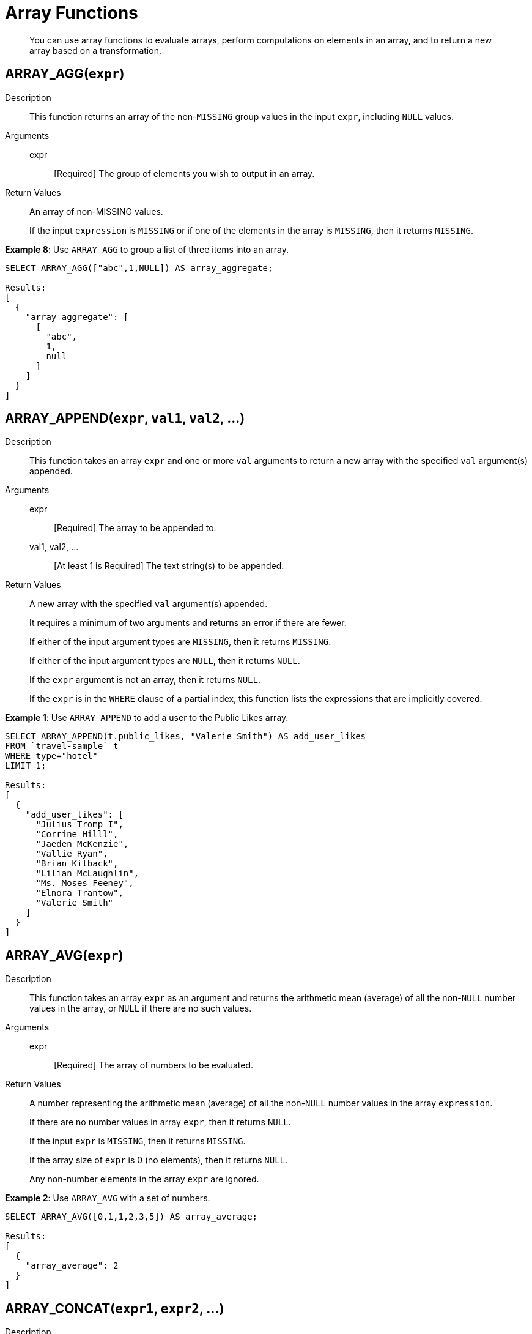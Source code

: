 [#topic_8_2]
= Array Functions

[abstract]
You can use array functions to evaluate arrays, perform computations on elements in an array, and to return a new array based on a transformation.

== ARRAY_AGG([.var]`expr`)

Description:: This function returns an array of the non-`MISSING` group values in the input [.var]`expr`, including `NULL` values.

Arguments::
expr;; [Required] The group of elements you wish to output in an array.

Return Values::
An array of non-MISSING values.
+
If the input [.var]`expression` is `MISSING` or if one of the elements in the array is `MISSING`, then it returns `MISSING`.

*Example 8*: Use `ARRAY_AGG` to group a list of three items into an array.

----
SELECT ARRAY_AGG(["abc",1,NULL]) AS array_aggregate;

Results:
[
  {
    "array_aggregate": [
      [
        "abc",
        1,
        null
      ]
    ]
  }
]
----

[#fn-array-append]
== ARRAY_APPEND([.var]`expr`, [.var]`val1`, [.var]`val2`, …)

Description:: This function takes an array [.var]`expr` and one or more [.var]`val` arguments to return a new array with the specified [.var]`val` argument(s) appended.

Arguments::
expr;; [Required] The array to be appended to.

val1, val2, …;; [At least 1 is Required] The text string(s) to be appended.

Return Values::
A new array with the specified [.var]`val` argument(s) appended.
+
It requires a minimum of two arguments and returns an error if there are fewer.
+
If either of the input argument types are `MISSING`, then it returns `MISSING`.
+
If either of the input argument types are `NULL`, then it returns `NULL`.
+
If the [.var]`expr` argument is not an array, then it returns `NULL`.
+
If the [.var]`expr` is in the `WHERE` clause of a partial index, this function lists the expressions that are implicitly covered.

*Example 1*: Use `ARRAY_APPEND` to add a user to the Public Likes array.

----
SELECT ARRAY_APPEND(t.public_likes, "Valerie Smith") AS add_user_likes
FROM `travel-sample` t
WHERE type="hotel"
LIMIT 1;

Results:
[
  {
    "add_user_likes": [
      "Julius Tromp I",
      "Corrine Hilll",
      "Jaeden McKenzie",
      "Vallie Ryan",
      "Brian Kilback",
      "Lilian McLaughlin",
      "Ms. Moses Feeney",
      "Elnora Trantow",
      "Valerie Smith"
    ]
  }
]
----

[#fn-array-avg]
== ARRAY_AVG([.var]`expr`)

Description:: This function takes an array [.var]`expr` as an argument and returns the arithmetic mean (average) of all the non-`NULL` number values in the array, or `NULL` if there are no such values.

Arguments::
expr;; [Required] The array of numbers to be evaluated.

Return Values::
A number representing the arithmetic mean (average) of all the non-`NULL` number values in the array [.var]`expression`.
+
If there are no number values in array [.var]`expr`, then it returns `NULL`.
+
If the input [.var]`expr` is `MISSING`, then it returns `MISSING`.
+
If the array size of [.var]`expr` is 0 (no elements), then it returns `NULL`.
+
Any non-number elements in the array [.var]`expr` are ignored.

*Example 2*: Use `ARRAY_AVG` with a set of numbers.

----
SELECT ARRAY_AVG([0,1,1,2,3,5]) AS array_average;

Results:
[
  {
    "array_average": 2
  }
]
----

[#fn-array-concat]
== ARRAY_CONCAT([.var]`expr1`, [.var]`expr2`, …)

Description:: This function takes two or more [.var]`expr` arrays and returns a new array after concatenating the input arrays.

Arguments::
expression1, expression2, …;; [At least 2 are Required] The arrays to be concatenated together.

Return Values::
If there are fewer than two arguments, then it returns an error.
+
If any of the input [.var]`expr` arguments or one of the array elements are `MISSING`, then it returns `MISSING`.
+
If any of the input [.var]`expr` arguments is `NULL`, then it returns `NULL`.
+
If any of the input [.var]`expr` arguments is not an array, then it returns `NULL`.

*Example 3*: Use `ARRAY_CONCAT` to add two people to the Public Likes array.

----
SELECT ARRAY_CONCAT(t.public_likes, ["John McHill", "Dave Smith"]) AS add_user_likes
FROM `travel-sample` t
WHERE type="hotel"
LIMIT 1;

Results:
[
  {
    "add_user_likes": [
      "Julius Tromp I",
      "Corrine Hilll",
      "Jaeden McKenzie",
      "Vallie Ryan",
      "Brian Kilback",
      "Lilian McLaughlin",
      "Ms. Moses Feeney",
      "Elnora Trantow",
      "John McHill",
      "Dave Smith"
    ]
  }
]
----

[#fn-array-contains]
== ARRAY_CONTAINS([.var]`expr`, [.var]`val`)

Description:: This functions checks if the array [.var]`expression` contains the specified [.var]`value`.

Arguments::
expr;; [Required] The array to be searched.

val;; [Required] The value that is being searched for.

Return Values::
If either of the input argument types are `MISSING`, then it returns `MISSING`.
+
If either of the input argument types are `NULL`, then it returns `NULL`.
+
If the [.var]`expr` argument is not an array, then it returns `NULL`.
+
If the array [.var]`expr` contains [.var]`val`, then it returns `TRUE`; otherwise, it returns `FALSE`.

*Example 4*: Use `ARRAY_CONTAINS` with a Boolean function.

----
SELECT ARRAY_CONTAINS(t.public_likes, "Vallie Ryan") AS array_contains_value
FROM `travel-sample` t
WHERE type="hotel"
LIMIT 1;

Results:
[
  {
    "array_contains_value": true
  }
]
----

[#fn-array-count]
== ARRAY_COUNT([.var]`expr`)

Description:: This function counts all the non-NULL values in the input [.var]`expr` array.

Arguments::
expr;; [Required] The array to be searched and evaluate its values.

Return Values::
This function returns a count of all the non-`NULL` values in the array, or zero if there are no such values.
+
If the [.var]`expr` argument is `MISSING`, then it returns `MISSING`.
+
If the [.var]`expr` argument is `NULL`, then it returns `NULL`.
+
If the [.var]`expr` argument is not an array, then it returns `NULL`.

*Example 5*: Use `ARRAY_COUNT` to count the total hotel reviews.

----
SELECT ARRAY_COUNT(t.reviews) AS total_reviews
FROM `travel-sample` t
WHERE type="hotel"
LIMIT 1;

Results:
[
  {
    "total_reviews": 2
  }
]
----

[#fn-array-distinct]
== ARRAY_DISTINCT([.var]`expr`)

Description:: This function returns a new array with distinct elements of the input array [.var]`expr`.

Arguments::
expr;; [Required] The array of items to be evaluated.

Return Values::
An array with distinct elements of the input array [.var]`expr`.
+
If the input [.var]`expr` is `MISSING`, it returns `MISSING`.
+
If the input [.var]`expr` is a non-array value, it returns `NULL`.

*Example 6*: Use `ARRAY_DISTINCT` with a group of items.

----
SELECT ARRAY_DISTINCT(["apples","bananas","grapes","oranges","apples","mangoes","bananas"])
AS distinct_fruits;

Results:
[
  {
    "distinct_fruits": [
      "oranges",
      "grapes",
      "bananas",
      "mangoes",
      "apples"
    ]
  }
]
----

[#fn-array-flatten]
== ARRAY_FLATTEN([.var]`expr`, [.var]`depth`)

Description:: This function flattens nested array elements into the top-level array, up to the specified depth.

Arguments::
expr;; [Required] The multilevel array to be flattened.

depth;; [Required] The Integer representing the number of depths to flatten.

Return Value::
An array with [.var]`depth` fewer levels than the input array [.var]`expr`.
+
If one of the arguments is `MISSING`, it returns `MISSING`.
+
If the input [.var]`expr` is a non-array, or if the input [.var]`depth` argument is not an integer, it returns `NULL`.

*Example 7a*: Create a 3-level array of numbers to flatten by 1 level.

----
INSERT INTO default (KEY, value)
             VALUES ("na", {"a":2, "b":[1,2,[31,32,33],4,[[511, 512], 52]]});

SELECT ARRAY_FLATTEN(b,1) AS flatten_by_1level FROM default USE KEYS ["na"];

Results:
[
  {
    "flatten_by_1level": [
      1,
      2,
      31,
      32,
      33,
      4,
      [
        511,
        512
      ],
      52
    ]
  }
]
----

*Example 7b*: Flatten the above example by 2 levels.

----
SELECT ARRAY_FLATTEN(b,2) AS flatten_by_2levels FROM default USE KEYS ["na"];

Results:
[
  {
    "flatten_by_2levels": [
      1,
      2,
      31,
      32,
      33,
      4,
      511,
      512,
      52
    ]
  }
]
----

[#fn-array-ifnull]
== ARRAY_IFNULL([.var]`expr`)

Description:: This function parses the input array [.var]`expr` and returns the first non-`NULL` value in the array.

Arguments::
expr;; [Required] The array of values to be evaluated.

Return Values::
The first non-NULL value in the input array.
+
If the input [.var]`expr` is MISSING, then it returns `MISSING`.
+
If the input [.var]`expr` is a non-array, then it returns `NULL`.

*Example 9*: Find the first non-`NULL` value in an array of items.

----
SELECT ARRAY_IFNULL( ["","apples","","bananas","grapes","oranges"]) AS check_null;

Results:
[
  {
    "check_null": ""
  }
]
----

*Example 10*: Find the first non-`null` hotel reviewers.

----
SELECT ARRAY_IFNULL(t.public_likes) AS if_null
FROM `travel-sample` t
WHERE type="hotel"
LIMIT 2;

Results:
[
  {
    "if_null": "Julius Tromp I"
  },
  {
    "if_null": null
  }
]
----

[#fn-array-insert]
== ARRAY_INSERT([.var]`expr`, [.var]`pos`, [.var]`val1`, [.var]`val2`, …)

Description:: This function inserts the specified [.var]`value` or multiple [.var]`value` items into the specified [.var]`position` in the input array [.var]`expression`, and returns the new array.

Arguments::
expr;; [Required] The array to insert items into.

pos;; [Required] The integer specifying the array position from the left of the input array [.var]`expr`, where the 1st position is 0 (zero).

val1, val2, …;; [At least one is Required] The value or multiple value items to insert into the input array expression.

Return Values::
An array with the input value or multiple value items inserted into the input array expression at position [.var]`pos`.
+
If any of the three arguments are `MISSING`, then it returns `MISSING`.
+
If the [.var]`expr` argument is a non-array or if the [.var]`position` argument is not an integer, then it returns `NULL`.

*Example 11*: Insert "jsmith" into the 2nd position of the `public_likes` array.

----
SELECT ARRAY_INSERT(public_likes, 2, "jsmith") AS insert_val
FROM `travel-sample`
WHERE type = "hotel"
LIMIT 1;

Result:[
  {
    "insert_val": [
      "Julius Tromp I",
      "Corrine Hilll",
      "jsmith",
      "Jaeden McKenzie",
      "Vallie Ryan",
      "Brian Kilback",
      "Lilian McLaughlin",
      "Ms. Moses Feeney",
      "Elnora Trantow"
    ]
  }
]
----

[#fn-array-intersect]
== ARRAY_INTERSECT([.var]`expr1`, [.var]`expr2`, \...)

_(Introduced in Couchbase Server 4.5.1)_

Description:: This function takes two or more arrays and returns the intersection of the input arrays as the result; that is, the array containing values that are present in all of the input arrays.

Arguments::
expr1, expr2, …;; [At least 2 are Required] The two or more arrays to compare the values of.

Return Values::
An array containing the values that are present in all of the input arrays.
+
If there are no common elements, then it returns an empty array.
+
If any of the input arguments are `MISSING`, then it returns `MISSING`.
+
If any of the input arguments are non-array values, then it returns `NULL`.

*Example 12*: Compare three arrays of fruit for common elements.

----
SELECT ARRAY_INTERSECT( ["apples","bananas","grapes","orange"], ["apples","orange"], ["apples","grapes"])
AS array_intersection;

Result:
[
  {
    "array_intersection": [
      "apples"
    ]
  }
]
----

*Example 13*: Compare three arrays of fruit with no common elements.

----
SELECT ARRAY_INTERSECT( ["apples","grapes","oranges"], ["apples"],["oranges"],["bananas", "grapes"])
AS array_intersection;

Result:
[
  {
    "array_intersection": []
  }
]
----

[#fn-array-length]
== ARRAY_LENGTH([.var]`expr`)

Description:: This function returns the number of elements in the input array.

Arguments::
expr;; [Required] The array whose elements you want to know the number of.

Return Values::
An integer representing the number of elements in the input array.
+
If the input argument is MISSING, then it returns `MISSING`.
+
If the input argument is a non-array value, then it returns `NULL`.

*Example 14*: Find how many total `public_likes` there are in the `travel-sample` bucket.

----
SELECT ARRAY_LENGTH(t.public_likes) AS total_likes
FROM `travel-sample` t
WHERE type="hotel"
LIMIT 1;

Result:
[
  {
    "total_likes": 8
  }
]
----

[#fn-array-max]
== ARRAY_MAX([.var]`expr`)

Description:: This function returns the largest non-`NULL`, non-`MISSING` array element, in N1QL collation order.

Arguments::
expr;; [Required] The array whose elements you want to know the highest value of.

Return Values::
The largest non-`NULL`, non-`MISSING` array element, in N1QL collation order.
+
If the input [.var]`expr` is `MISSING`, then it returns `MISSING`.
+
If the input [.var]`expr` is a non-array value, then it returns `NULL`.

*Example 15*: Find the maximum (last) value of the `public_likes` array.

----
SELECT ARRAY_MAX(t.public_likes) AS max_val
FROM `travel-sample` t
WHERE type="hotel"
LIMIT 1;

Results:
[
  {
    "max_val": "Vallie Ryan"
  }
]
----

[#fn-array-min]
== ARRAY_MIN([.var]`expr`)

Description:: This function returns the smallest non-`NULL`, non-`MISSING` array element, in N1QL collation order.

Arguments::
expr;; [Required] The array whose elements you want to know the lowest value of.

Return Values::
The smallest non-`NULL`, non-`MISSING` array element, in N1QL collation order.
+
If the input [.var]`expr` is `MISSING`, then it returns `MISSING`.
+
If the input [.var]`expr` is a non-array value, then it returns `NULL`.

*Example 16*: Find the minimum (first) value of the `public_likes` array.

----
SELECT ARRAY_MIN(t.public_likes) AS min_val
FROM `travel-sample` t
WHERE type="hotel"
LIMIT 1;

Results:
[
  {
    "min_val": "Brian Kilback"
  }
]
----

[#fn-array-position]
== ARRAY_POSITION([.var]`expr`, [.var]`val`)

Description::
This function returns the first position of the specified [.var]`value` within the array [.var]`expression`.
+
The array position is zero-based, that is, the first position is 0.

Arguments::
expr;; [Required] The array you want to search through.

val;; [Required] The value you're searching for and whose position you want to know.

Return Values::
An integer representing the first position of the input [.var]`val`, where the first position is 0.
+
It returns -1 if the input [.var]`val` does not exist in the array.
+
If one of the arguments is `MISSING`, it returns `MISSING`.
+
If either of the arguments are non-array values, it returns `NULL`.

*Example 17*: Find which position "Brian Kilback" is in the `public_likes` array.

----
SELECT ARRAY_POSITION(t.public_likes, "Brian Kilback") AS array_position
FROM `travel-sample` t
WHERE type="hotel"
LIMIT 1;
[
  {
    "array_position": 4
  }
]
----

[#fn-array-prepend]
== ARRAY_PREPEND([.var]`val1`, [.var]`val2`, … , [.var]`expr`)

Description::
This function returns the new array after prepending the array [.var]`expr` with the specified [.var]`val` or multiple [.var]`val` arguments.
+
It requires a minimum of two arguments.

Arguments::
val1, val2, …;; [At least 1 is Required] The value or multiple value arguments to prepend to the input [.var]`expr`.

expression;; [Required] The array you want to have the input [.var]`value` argument(s) prepended to.

Return Values::
A new array with the input [.var]`val` argument(s) prepended to the input array [.var]`expr`.
+
If one of the arguments is `MISSING`, it returns `MISSING`.
+
If the last argument is a non-array, it returns `NULL`.

*Example 18*: Prepend "Dave Smith" to the front of the `public_likes` array.

----
SELECT ARRAY_PREPEND("Dave Smith",t.public_likes) AS prepend_val
FROM `travel-sample` t
WHERE type="hotel"
LIMIT 1;

Results:
[
  {
    "prepend_val": [
      "Dave Smith",
      "Julius Tromp I",
      "Corrine Hilll",
      "Jaeden McKenzie",
      "Vallie Ryan",
      "Brian Kilback",
      "Lilian McLaughlin",
      "Ms. Moses Feeney",
      "Elnora Trantow"
    ]
  }
]
----

[#fn-array-put]
== ARRAY_PUT([.var]`expr`, [.var]`val1`, [.var]`val2`, …)

Description::
This function returns a new array with [.var]`val` or multiple [.var]`val` arguments appended if the [.var]`val` is not already present.
Otherwise, it returns the unmodified input array [.var]`expr`.
+
It requires a minimum of two arguments.

Arguments::
expr;; [Required] The array you want to append the input [.var]`value` or [.var]`value` arguments.

val1, val2, …;; [At least 1 is Required] The value or multiple value arguments that you want appended to the end of the input array [.var]`expression`.

Return Values::
A new array with [.var]`val` or multiple [.var]`val` arguments appended if the [.var]`val` is not already present.
Otherwise, it returns the unmodified input array [.var]`expr`.
+
If one of the arguments is `MISSING`, then it returns `MISSING`.
+
If the first argument is a non-array, then it returns `NULL`.

*Example 19*: Append "Dave Smith" to the end of the `public_likes` array.

----
SELECT ARRAY_PUT(t.public_likes, "Dave Smith") AS array_put
FROM `travel-sample` t
WHERE type="hotel"
LIMIT 1;

Results:
[
  {
    "array_put": [
      "Julius Tromp I",
      "Corrine Hilll",
      "Jaeden McKenzie",
      "Vallie Ryan",
      "Brian Kilback",
      "Lilian McLaughlin",
      "Ms. Moses Feeney",
      "Elnora Trantow",
      "Dave Smith"
    ]
  }
]
----

[#fn-array-range]
== ARRAY_RANGE([.var]`start_num`, [.var]`end_num` [, [.var]`step_num` ])

Description::
This function returns a new array of numbers, from [.var]`start_num` until the largest number less than [.var]`end_num`.
Successive numbers are incremented by [.var]`step_int`.
+
If [.var]`step_int` is not specified, then the default value is 1.
If [.var]`step_num` is negative, then he function decrements until the smallest number greater than [.var]`end_num`.

Arguments::
start_num;; [Required] The integer to start a new array with.

end_num;; [Required] The integer that is one number larger than the final integer in the output array.

step_num;;
[Optional; default is 1] The number between each array element.
+
If [.var]`step_num` is negative, then the function decrements until the smallest number greater than [.var]`end_num`.

Output Values::
A new array of numbers, from [.var]`start_num` until the largest number less than [.var]`end_num`.
+
If any of the arguments are `MISSING`, then it returns `MISSING`.
+
If any of the arguments do not start with a digit, then it returns an error.

*Example 20a*: Make an array from 0 to 20 by stepping every 5th number.

----
SELECT ARRAY_RANGE(0, 25, 5) AS gen_array_range_5;

Results:
[
  {
    "gen_array_range_5": [
      0,
      5,
      10,
      15,
      20
    ]
  }
]
----

*Example 20b*: Make an array from 0.1 to 1.1 by stepping every 2nd number.

----
SELECT ARRAY_RANGE(0.1, 2) AS gen_array_range_2;

Results:
[
  {
    "gen_array_range_2": [
      0.1,
      1.1
    ]
  }
]
----

*Example 20c*: Make an array from 10 to 3 by stepping down every 3rd number.

----
SELECT ARRAY_RANGE(10, 3, -3) AS gen_array_range_minus3;

Results:
[
  {
    "gen_array_range-3": [
      10,
      7,
      4
    ]
  }
]
----

[#fn-array-remove]
== ARRAY_REMOVE([.var]`expr`, [.var]`val1`, [.var]`val2`, …)

Description:: This function returns a new array with all occurrences of the specified [.var]`value` or multiple [.var]`value` fields removed from the array [.var]``expression``and it requires a minimum of two arguments.

Arguments::
expr;; [Required] The input array to have the specified [.var]`val` or multiple [.var]`val` fields removed.

val1, val2, …;; [At least 1 is Required] The input value or multiple values to remove from the input array [.var]`expr`.

Output Values::
A new array with all occurrences of the specified [.var]`val` or multiple [.var]`val` fields removed from the array [.var]`expr`.
+
If any of the arguments are `MISSING`, then it returns `MISSING`.
+
If the first argument is not an array, then it returns `NULL`.

*Example 21*: Remove "Vallie Ryan" from the `public_likes` array.

----
SELECT ARRAY_REMOVE(t.public_likes, "Vallie Ryan") AS remove_val
FROM `travel-sample` t
WHERE type="hotel"
LIMIT 1;

Results:
[
  {
    "remove_val": [
      "Julius Tromp I",
      "Corrine Hilll",
      "Jaeden McKenzie",
      "Brian Kilback",
      "Lilian McLaughlin",
      "Ms. Moses Feeney",
      "Elnora Trantow"
    ]
  }
]
----

[#fn-array-repeat]
== ARRAY_REPEAT([.var]`val`, [.var]`rep_int`)

Description:: This function returns a new array with the specified [.var]`val` repeated [.var]`rep_int` times.

Arguments::
val;; [Required] The input value you want repeated.

rep_int;; [Required] The integer number of times you want the input [.var]`val` repeated.

Output Values::
A new array with the specified [.var]`val` repeated [.var]`rep_int` times.
+
If any of the arguments are `MISSING`, then it returns `MISSING`.
+
If the [.var]`rep_int` argument is not an integer, then it returns `NULL`.

*Example 22*: Make an array with "Vallie Ryan" three times.

----
SELECT ARRAY_REPEAT("Vallie Ryan", 3) AS repeat_val;

Results:
[
  {
    "repeat_val": [
      "Vallie Ryan",
      "Vallie Ryan",
      "Vallie Ryan"
    ]
  }
]
----

[#fn-array-replace]
== ARRAY_REPLACE([.var]`expr`, [.var]`val1`, [.var]`val2` [, [.var]`max_int` ])

Description::
This function returns a new array with all occurrences of [.in]`value1` replaced with [.in]`value2`.
+
If [.var]`max_int` is specified, than no more than [.var]`max_int` replacements will be performed.

Arguments::
expr;; [Required] The input array you want to replace [.var]`val1` with [.var]`val2`.

val1;; [Required] The existing value in the input [.var]`expr` you want to replace.

val2;; [Required] The new value you want to take the place of [.var]`val1` in the input [.var]`expr`.

max_int;;
[Optional.
Default is no maximum] The number of maximum replacements to perform.

Return Values::
A new array with all or [.var]`max_int` occurrences of [.in]`val1` replaced with [.in]`val2`.
+
If any of the arguments are `MISSING`, then it returns `MISSING`.
+
If the first argument is not an array or if the second argument is `NULL`, then it returns `NULL`.

*Example 23*: Replace all occurrences of "Vallie Ryan" with "Valerie Ryan".

----
SELECT ARRAY_REPLACE(t.public_likes, "Vallie Ryan", "Valerie Ryan") AS replace_val
FROM `travel-sample` t
WHERE type="hotel"
LIMIT 1;

Results:
[
  {
    "replace_val": [
      "Julius Tromp I",
      "Corrine Hilll",
      "Jaeden McKenzie",
      "Valerie Ryan",
      "Brian Kilback",
      "Lilian McLaughlin",
      "Ms. Moses Feeney",
      "Elnora Trantow"
    ]
  }
]
----

[#fn-array-reverse]
== ARRAY_REVERSE([.var]`expr`)

Description:: This function returns a new array with all the elements of [.var]`expr` in reverse order.

Arguments::
expr;; [Required] The input array whose elements you want to reverse.

Return Values::
A new array with all the elements of [.var]`expr` in reverse order.
+
If the argument is `MISSING`, then it returns `MISSING`.
+
If the argument is a non-array value, then it returns `NULL`.

*Example 24*: Reverse the values in the `public_likes` array.

----
SELECT ARRAY_REVERSE(t.public_likes) AS reverse_val
FROM `travel-sample` t
WHERE type="hotel"
LIMIT 1;

Results:
[
  {
    "reverse_val": [
      "Elnora Trantow",
      "Ms. Moses Feeney",
      "Lilian McLaughlin",
      "Brian Kilback",
      "Vallie Ryan",
      "Jaeden McKenzie",
      "Corrine Hilll",
      "Julius Tromp I"
    ]
  }
]
----

[#fn-array-sort]
== ARRAY_SORT([.var]`expr`)

Description:: This function returns a new array with the elements of [.var]`expr` sorted in N1QL collation order.

Arguments::
expr;; [Required] The input array you want sorted.

Return Values::
A new array with the elements of [.var]`expr` sorted in N1QL collation order.
+
If the argument is `MISSING`, then it returns `MISSING`.
+
If the argument is a non-array value, then it returns `NULL`.

*Example 25*: Sort the `public_likes` array.

----
SELECT ARRAY_SORT(t.public_likes) AS sorted_array
FROM `travel-sample` t
WHERE type="hotel"
LIMIT 1;

Results:
[
  {
    "sorted_array": [
      "Brian Kilback",
      "Corrine Hilll",
      "Elnora Trantow",
      "Jaeden McKenzie",
      "Julius Tromp I",
      "Lilian McLaughlin",
      "Ms. Moses Feeney",
      "Vallie Ryan"
    ]
  }
]
----

[#fn-array-star]
== ARRAY_STAR([.var]`expr`)

Description:: This function converts an array of [.var]`expr` objects into an object of arrays.

Arguments::
expr;; [Required] The input array you want to convert into an object of arrays.

Output Values::
An object of arrays.
+
If the argument is `MISSING`, then it returns `MISSING`.
+
If the argument is a non-array value, then it returns `NULL`.

*Example 26*: Convert a given array of two documents each with five items into an object of five arrays each with two documents.

----
SELECT ARRAY_STAR( [
   {
    "address": "Capstone Road, ME7 3JE",
    "city": "Medway",
    "country": "United Kingdom",
    "name": "Medway Youth Hostel",
    "url": "http://www.yha.org.uk"
  },
  {
    "address": "6 rue aux Juifs",
    "city": "Giverny",
    "country": "France",
    "name": "The Robins",
    "url": "http://givernyguesthouse.com/robin.htm"
  }]) AS array_star;

Results:
[
  {
    "array_star": {
      "address": [
        "Capstone Road, ME7 3JE",
        "6 rue aux Juifs"
      ],
      "city": [
        "Medway",
        "Giverny"
      ],
      "country": [
        "United Kingdom",
        "France"
      ],
      "name": [
        "Medway Youth Hostel",
        "The Robins"
      ],
      "url": [
        "http://www.yha.org.uk",
        "http://givernyguesthouse.com/robin.htm"
      ]
    }
  }
]
----

*Array references ( doc.f[*].id )*

You can use an asterisk (*) as an array subscript which converts the array to an object of arrays.
The following example returns an array of the ages of the given contact’s children:

----
SELECT children[*].age FROM contacts WHERE fname = "Dave"
----

An equivalent query can be written using the [.api]`array_star()` function:

----
SELECT array_star(children).age FROM contacts WHERE fname = "Dave"
----

[#fn-array-sum]
== ARRAY_SUM([.var]`expr`)

Description:: This function returns the sum of all the non-`NULL` number values in the [.var]`expr` array.

Arguments::
expr;; [Required] The input array of numbers you want to know the total value of.

Return Values::
The sum of all the non-`NULL` number values in the [.var]`expr` array.
+
If there are no number values, then it returns 0 (zero).
+
If the argument is `MISSING`, then it returns `MISSING`.
+
If the argument is a non-array value, then it returns `NULL`.

*Example 27*: Find the total of a given array of numbers.

----
SELECT ARRAY_SUM([0,1,1,2,3,5]) as sum;

Results:
[
  {
    "sum": 12
  }
]
----

[#fn-array-symdiff1]
== ARRAY_SYMDIFF([.var]`expr1`, [.var]`expr2`, …)

_Synonym: ARRAY_SYMDIFF1(expression1, expression2, …)_

Description::
This function returns a new array based on the set symmetric difference, or disjunctive union, of the input [.var]`expression` arrays.
The new array contains only those elements that appear in _exactly one_ of the input arrays, and it requires a minimum of two arguments.

Arguments::
expr1, expr2, …;; [At least 2 are Required] The input arrays to compare.

Return Values::
A new array containing only those elements that appear in exactly one of the input arrays.
+
If any of the arguments is `MISSING`, then it returns `MISSING`.
+
If any of the arguments is a non-array value, then it returns `NULL`.

NOTE: The difference between [.cmd]`ARRAY_SYMDIFF()` and [.cmd]`ARRAY_SYMDIFFN()` is that the former function includes the value when it appears only once while the latter function includes the value when it appears odd number of times in the input arrays.

NOTE: Refer to the following article for more information on the difference between a normal and n-ary symdiff: https://en.wikipedia.org/wiki/Symmetric_difference[].

*Example 28*: Find the elements that appear in exactly one of these three input arrays.

----
SELECT ARRAY_SYMDIFF([1, 2], [1, 2, 4], [1, 3]) AS symm_diff1;

Results:
[
  {
    "symm_diff1": [
      3,
      4
    ]
  }
]
----

[#fn-array-symdiffn]
== ARRAY_SYMDIFFN([.var]`expr1`, [.var]`expr2`, …)

Description::
This function returns a new array based on the set symmetric difference, or disjunctive union, of the input arrays.
The new array contains only those elements that appear in _an odd number_ of input arrays, and it requires a minimum of two arguments.

Arguments::
expr1, expr2, …;; [At least 2 are Required] The input arrays to compare.

Return Values::
A new array containing only those elements that appear in an odd number of the input arrays.
+
If any of the arguments is `MISSING`, then it returns `MISSING`.
+
If any of the arguments is a non-array value, then it returns `NULL`.

NOTE: The difference between [.cmd]`ARRAY_SYMDIFF()` and [.cmd]`ARRAY_SYMDIFFN()` is that the former function includes the value when it appears only once while the latter function includes the value when it appears odd number of times in the input arrays.

NOTE: Refer to the following article for more information on the difference between a normal and n-ary symdiff: https://en.wikipedia.org/wiki/Symmetric_difference[].

*Example 29*: Find the elements that appear in an odd number of these three input arrays.

----
SELECT ARRAY_SYMDIFFN([1, 2], [1, 2, 4], [1, 3]) AS symm_diffn;

Results:
[
  {
    "symm_diffn": [
      1,
      3,
      4
    ]
  }
]
----

[#fn-array-union]
== ARRAY_UNION([.var]`expr1`, [.var]`expr2`, …)

Description:: This function returns a new array with the set union of the input arrays, and it requires a minimum of two arguments.

Arguments::
expr1, expr2, …;; [At least 2 are Required] The input arrays to compare.

Return Values::
A new array with the set union of the input arrays.
+
If any of the arguments is `MISSING`, then it returns `MISSING`.
+
If any of the arguments is a non-array value, then it returns `NULL`.

*Example 30a*: List the union of three given arrays.

----
SELECT ARRAY_UNION([1, 2], [1, 2, 4], [1, 3]) AS array_union;

Results:
[
  {
    "array_union": [
      3,
      2,
      1,
      4
    ]
  }
]
----

*Example 30b*: List the union of two given arrays with a string.

----
SELECT ARRAY_UNION([1, 2], [1, 2, 4], "abc") AS array_union;

Results:
[
  {
    "array_union": null
  }
]
----
